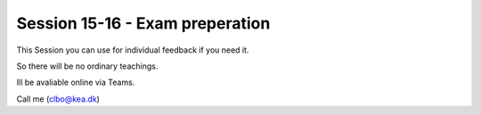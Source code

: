 Session 15-16 - Exam preperation
================================

This Session you can use for individual feedback if you need it. 

So there will be no ordinary teachings.

Ill be avaliable online via Teams.

Call me (clbo@kea.dk)




